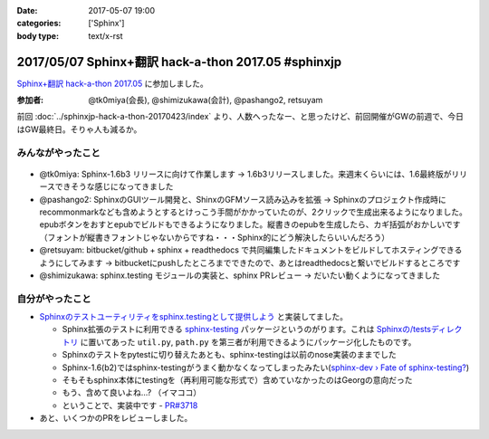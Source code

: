:date: 2017-05-07 19:00
:categories: ['Sphinx']
:body type: text/x-rst

=====================================================
2017/05/07 Sphinx+翻訳 hack-a-thon 2017.05 #sphinxjp
=====================================================

`Sphinx+翻訳 hack-a-thon 2017.05`_ に参加しました。

.. raw:: html

   <blockquote class="twitter-tweet" data-lang="ja"><p lang="ja" dir="ltr"><a href="https://twitter.com/hashtag/sphinxjp?src=hash">#sphinxjp</a> GW最終日はSphinx+翻訳 Hack-a-thon。 おやつ食べながらhack中 (@ タイムインターメディア in 新宿区, 東京都) <a href="https://t.co/REysQI6gGN">https://t.co/REysQI6gGN</a> <a href="https://t.co/1p78NlWQ1L">pic.twitter.com/1p78NlWQ1L</a></p>&mdash; Takayuki Shimizukawa (@shimizukawa) <a href="https://twitter.com/shimizukawa/status/861112789053706240">2017年5月7日</a></blockquote>
   <script async src="//platform.twitter.com/widgets.js" charset="utf-8"></script><S-Del>


:参加者: @tk0miya(会長), @shimizukawa(会計), @pashango2, retsuyam

前回 :doc:`../sphinxjp-hack-a-thon-20170423/index` より、人数へったなー、と思ったけど、前回開催がGWの前週で、今日はGW最終日。そりゃ人も減るか。


みんながやったこと
=====================

.. figure:: todo.*
   :width: 500

* @tk0miya: Sphinx-1.6b3 リリースに向けて作業します -> 1.6b3リリースしました。来週末くらいには、1.6最終版がリリースできそうな感じになってきました
* @pashango2: SphinxのGUIツール開発と、ShinxのGFMソース読み込みを拡張 -> Sphinxのプロジェクト作成時にrecommonmarkなども含めようとするとけっこう手間がかかっていたのが、2クリックで生成出来るようになりました。epubボタンをおすとepubでビルドもできるようになりました。縦書きのepubを生成したら、カギ括弧がおかしいです（フォントが縦書きフォントじゃないからですね・・・Sphinx的にどう解決したらいいんだろう）
* @retsuyam: bitbucket/github + sphinx + readthedocs で共同編集したドキュメントをビルドしてホスティングできるようにしてみます -> bitbucketにpushしたところまでできたので、あとはreadthedocsと繋いでビルドするところです
* @shimizukawa: sphinx.testing モジュールの実装と、sphinx PRレビュー -> だいたい動くようになってきました


自分がやったこと
==================

* `Sphinxのテストユーティリティをsphinx.testingとして提供しよう`_ と実装してました。

  * Sphinx拡張のテストに利用できる `sphinx-testing`_ パッケージというのがります。これは `Sphinxの/testsディレクトリ`_ に置いてあった ``util.py``, ``path.py`` を第三者が利用できるようにパッケージ化したものです。

  * Sphinxのテストをpytestに切り替えたあとも、sphinx-testingは以前のnose実装のままでした

  * Sphinx-1.6(b2)ではsphinx-testingがうまく動かなくなってしまったみたい(`sphinx-dev › Fate of sphinx-testing?`_)

  * そもそもsphinx本体にtestingを（再利用可能な形式で）含めていなかったのはGeorgの意向だった

  * もう、含めて良いよね...? （イマココ）

  * ということで、実装中です - `PR#3718`_

* あと、いくつかのPRをレビューしました。


.. _Sphinx+翻訳 hack-a-thon 2017.05: https://sphinxjp.connpass.com/event/56547/

.. _Sphinxのテストユーティリティをsphinx.testingとして提供しよう: https://github.com/sphinx-doc/sphinx/issues/3458

.. _sphinx-testing: https://pypi.python.org/pypi/sphinx-testing

.. _Sphinxの/testsディレクトリ: https://github.com/sphinx-doc/sphinx/tree/4fc77026a/tests

.. _sphinx-dev › Fate of sphinx-testing?: https://groups.google.com/d/msg/sphinx-dev/8iiwt4Yr28E/yEJt01lmBAAJ

.. _PR#3718: https://github.com/sphinx-doc/sphinx/pull/3718
